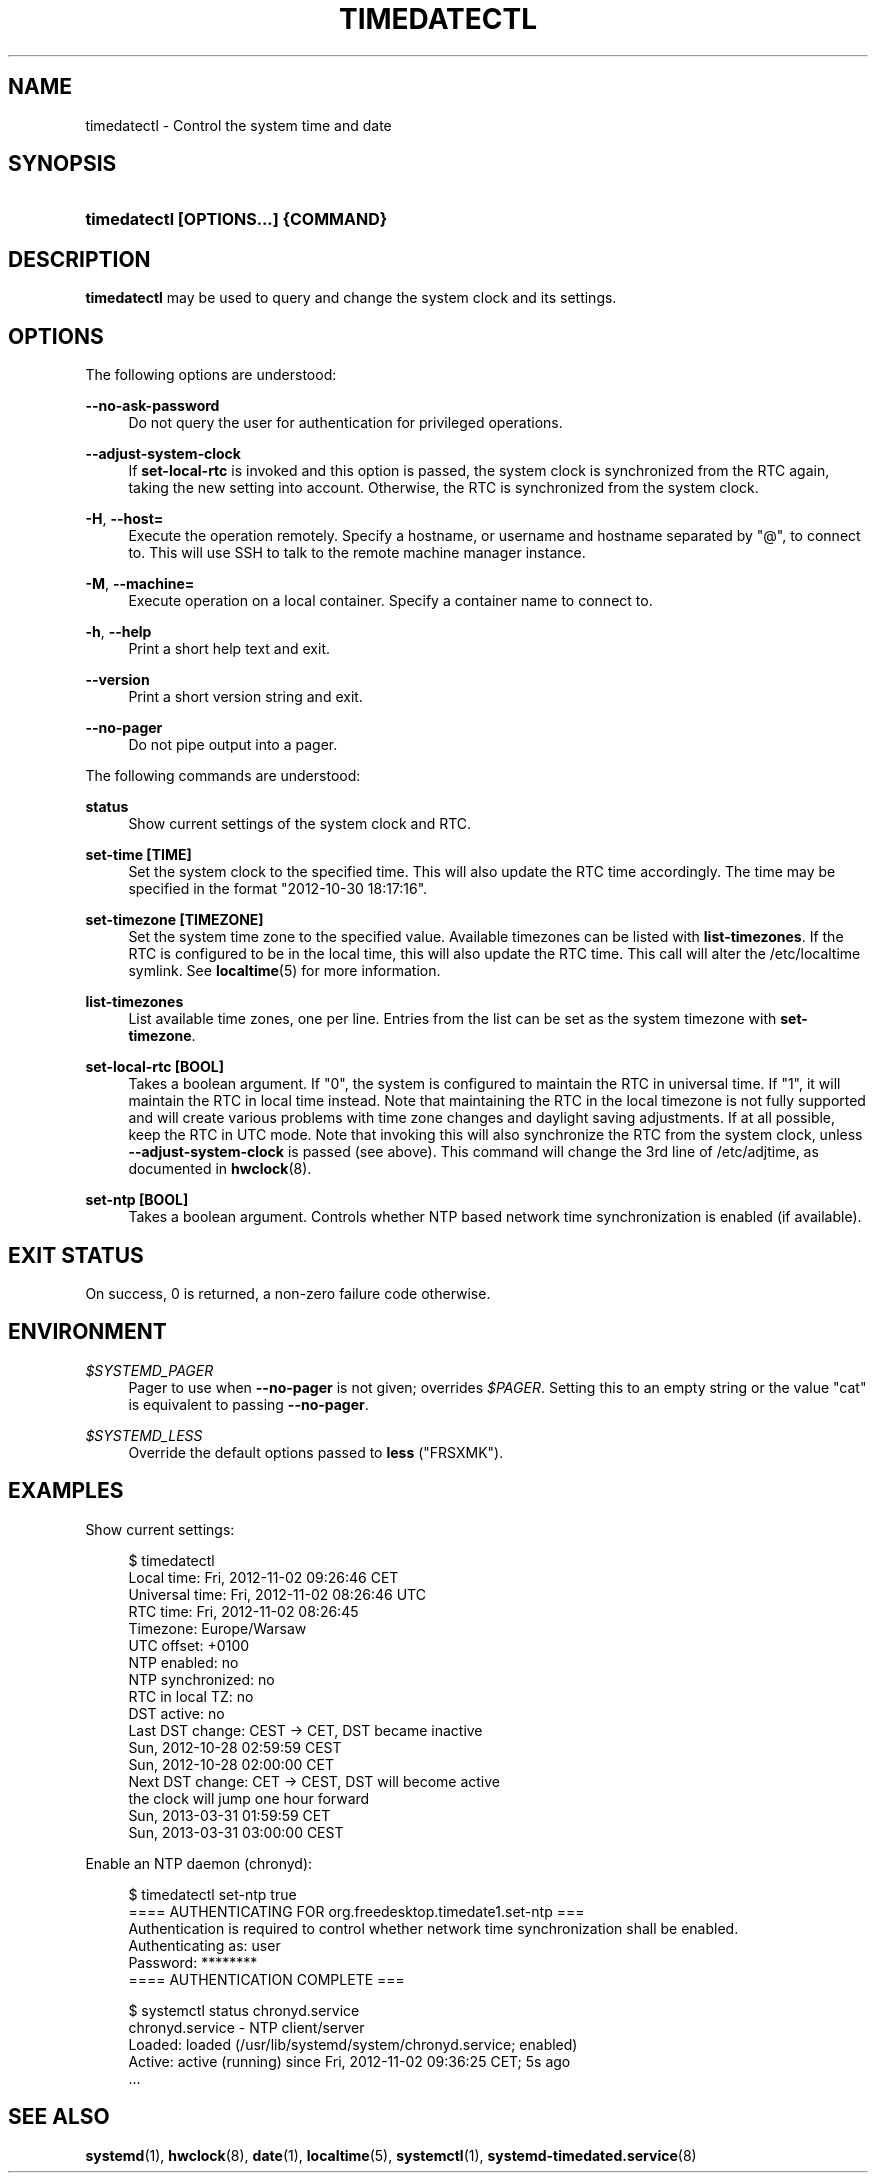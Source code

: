 '\" t
.TH "TIMEDATECTL" "1" "" "systemd 211" "timedatectl"
.\" -----------------------------------------------------------------
.\" * Define some portability stuff
.\" -----------------------------------------------------------------
.\" ~~~~~~~~~~~~~~~~~~~~~~~~~~~~~~~~~~~~~~~~~~~~~~~~~~~~~~~~~~~~~~~~~
.\" http://bugs.debian.org/507673
.\" http://lists.gnu.org/archive/html/groff/2009-02/msg00013.html
.\" ~~~~~~~~~~~~~~~~~~~~~~~~~~~~~~~~~~~~~~~~~~~~~~~~~~~~~~~~~~~~~~~~~
.ie \n(.g .ds Aq \(aq
.el       .ds Aq '
.\" -----------------------------------------------------------------
.\" * set default formatting
.\" -----------------------------------------------------------------
.\" disable hyphenation
.nh
.\" disable justification (adjust text to left margin only)
.ad l
.\" -----------------------------------------------------------------
.\" * MAIN CONTENT STARTS HERE *
.\" -----------------------------------------------------------------
.SH "NAME"
timedatectl \- Control the system time and date
.SH "SYNOPSIS"
.HP \w'\fBtimedatectl\ \fR\fB[OPTIONS...]\fR\fB\ \fR\fB{COMMAND}\fR\ 'u
\fBtimedatectl \fR\fB[OPTIONS...]\fR\fB \fR\fB{COMMAND}\fR
.SH "DESCRIPTION"
.PP
\fBtimedatectl\fR
may be used to query and change the system clock and its settings\&.
.SH "OPTIONS"
.PP
The following options are understood:
.PP
\fB\-\-no\-ask\-password\fR
.RS 4
Do not query the user for authentication for privileged operations\&.
.RE
.PP
\fB\-\-adjust\-system\-clock\fR
.RS 4
If
\fBset\-local\-rtc\fR
is invoked and this option is passed, the system clock is synchronized from the RTC again, taking the new setting into account\&. Otherwise, the RTC is synchronized from the system clock\&.
.RE
.PP
\fB\-H\fR, \fB\-\-host=\fR
.RS 4
Execute the operation remotely\&. Specify a hostname, or username and hostname separated by
"@", to connect to\&. This will use SSH to talk to the remote machine manager instance\&.
.RE
.PP
\fB\-M\fR, \fB\-\-machine=\fR
.RS 4
Execute operation on a local container\&. Specify a container name to connect to\&.
.RE
.PP
\fB\-h\fR, \fB\-\-help\fR
.RS 4
Print a short help text and exit\&.
.RE
.PP
\fB\-\-version\fR
.RS 4
Print a short version string and exit\&.
.RE
.PP
\fB\-\-no\-pager\fR
.RS 4
Do not pipe output into a pager\&.
.RE
.PP
The following commands are understood:
.PP
\fBstatus\fR
.RS 4
Show current settings of the system clock and RTC\&.
.RE
.PP
\fBset\-time [TIME]\fR
.RS 4
Set the system clock to the specified time\&. This will also update the RTC time accordingly\&. The time may be specified in the format "2012\-10\-30 18:17:16"\&.
.RE
.PP
\fBset\-timezone [TIMEZONE]\fR
.RS 4
Set the system time zone to the specified value\&. Available timezones can be listed with
\fBlist\-timezones\fR\&. If the RTC is configured to be in the local time, this will also update the RTC time\&. This call will alter the
/etc/localtime
symlink\&. See
\fBlocaltime\fR(5)
for more information\&.
.RE
.PP
\fBlist\-timezones\fR
.RS 4
List available time zones, one per line\&. Entries from the list can be set as the system timezone with
\fBset\-timezone\fR\&.
.RE
.PP
\fBset\-local\-rtc [BOOL]\fR
.RS 4
Takes a boolean argument\&. If
"0", the system is configured to maintain the RTC in universal time\&. If
"1", it will maintain the RTC in local time instead\&. Note that maintaining the RTC in the local timezone is not fully supported and will create various problems with time zone changes and daylight saving adjustments\&. If at all possible, keep the RTC in UTC mode\&. Note that invoking this will also synchronize the RTC from the system clock, unless
\fB\-\-adjust\-system\-clock\fR
is passed (see above)\&. This command will change the 3rd line of
/etc/adjtime, as documented in
\fBhwclock\fR(8)\&.
.RE
.PP
\fBset\-ntp [BOOL]\fR
.RS 4
Takes a boolean argument\&. Controls whether NTP based network time synchronization is enabled (if available)\&.
.RE
.SH "EXIT STATUS"
.PP
On success, 0 is returned, a non\-zero failure code otherwise\&.
.SH "ENVIRONMENT"
.PP
\fI$SYSTEMD_PAGER\fR
.RS 4
Pager to use when
\fB\-\-no\-pager\fR
is not given; overrides
\fI$PAGER\fR\&. Setting this to an empty string or the value
"cat"
is equivalent to passing
\fB\-\-no\-pager\fR\&.
.RE
.PP
\fI$SYSTEMD_LESS\fR
.RS 4
Override the default options passed to
\fBless\fR
("FRSXMK")\&.
.RE
.SH "EXAMPLES"
.PP
Show current settings:
.sp
.if n \{\
.RS 4
.\}
.nf
$ timedatectl
      Local time: Fri, 2012\-11\-02 09:26:46 CET
  Universal time: Fri, 2012\-11\-02 08:26:46 UTC
        RTC time: Fri, 2012\-11\-02 08:26:45
        Timezone: Europe/Warsaw
      UTC offset: +0100
     NTP enabled: no
NTP synchronized: no
 RTC in local TZ: no
      DST active: no
 Last DST change: CEST → CET, DST became inactive
                  Sun, 2012\-10\-28 02:59:59 CEST
                  Sun, 2012\-10\-28 02:00:00 CET
 Next DST change: CET → CEST, DST will become active
                  the clock will jump one hour forward
                  Sun, 2013\-03\-31 01:59:59 CET
                  Sun, 2013\-03\-31 03:00:00 CEST
.fi
.if n \{\
.RE
.\}
.PP
Enable an NTP daemon (chronyd):
.sp
.if n \{\
.RS 4
.\}
.nf
$ timedatectl set\-ntp true
==== AUTHENTICATING FOR org\&.freedesktop\&.timedate1\&.set\-ntp ===
Authentication is required to control whether network time synchronization shall be enabled\&.
Authenticating as: user
Password: ********
==== AUTHENTICATION COMPLETE ===
.fi
.if n \{\
.RE
.\}
.sp

.sp
.if n \{\
.RS 4
.\}
.nf
$ systemctl status chronyd\&.service
chronyd\&.service \- NTP client/server
          Loaded: loaded (/usr/lib/systemd/system/chronyd\&.service; enabled)
          Active: active (running) since Fri, 2012\-11\-02 09:36:25 CET; 5s ago
\&.\&.\&.
.fi
.if n \{\
.RE
.\}
.sp
.SH "SEE ALSO"
.PP

\fBsystemd\fR(1),
\fBhwclock\fR(8),
\fBdate\fR(1),
\fBlocaltime\fR(5),
\fBsystemctl\fR(1),
\fBsystemd-timedated.service\fR(8)
